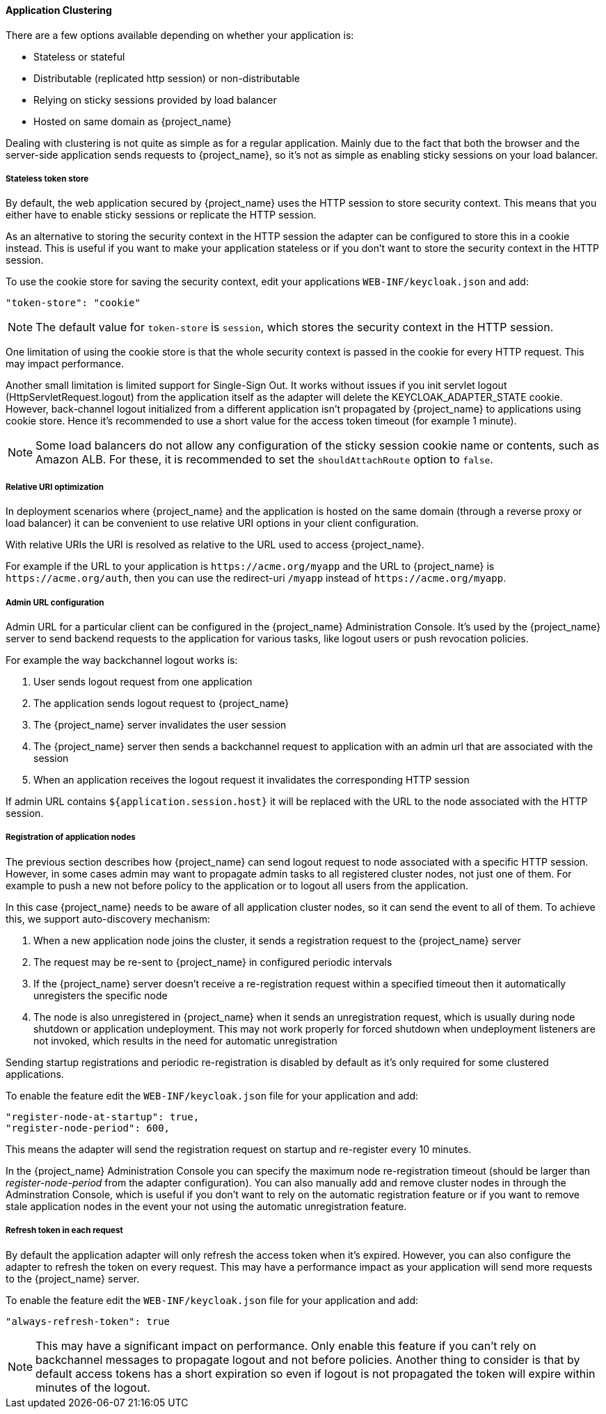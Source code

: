 [[applicationclustering]]
==== Application Clustering

ifeval::[{project_community}==true]
This chapter is related to supporting clustered applications deployed to JBoss EAP, WildFly and JBoss AS.
endif::[]
ifeval::[{project_product}==true]
This chapter is related to supporting clustered applications deployed to JBoss EAP.
endif::[]

There are a few options available depending on whether your application is:

* Stateless or stateful
* Distributable (replicated http session) or non-distributable
* Relying on sticky sessions provided by load balancer
* Hosted on same domain as {project_name}

Dealing with clustering is not quite as simple as for a regular application. Mainly due to the fact that both the browser and the server-side application
sends requests to {project_name}, so it's not as simple as enabling sticky sessions on your load balancer.

===== Stateless token store

By default, the web application secured by {project_name} uses the HTTP session to store security context. This means that you either have to
enable sticky sessions or replicate the HTTP session.

As an alternative to storing the security context in the HTTP session the adapter can be configured to store this in a cookie instead. This is useful if you want
to make your application stateless or if you don't want to store the security context in the HTTP session.

To use the cookie store for saving the security context, edit your applications `WEB-INF/keycloak.json` and add:
[source,json]
----
"token-store": "cookie"
----        

NOTE: The default value for `token-store` is `session`, which stores the security context in the HTTP session.

One limitation of using the cookie store is that the whole security context is passed in the cookie for every HTTP request. This may impact performance.

Another small limitation is limited support for Single-Sign Out. It works without issues if you init servlet logout (HttpServletRequest.logout) from the
application itself as the adapter will delete the KEYCLOAK_ADAPTER_STATE cookie. However, back-channel logout initialized from a different application isn't
propagated by {project_name} to applications using cookie store. Hence it's recommended to use a short value for the access token timeout (for example 1 minute).

NOTE: Some load balancers do not allow any configuration of the sticky session cookie name or contents, such as Amazon ALB. For these, it is recommended to set the `shouldAttachRoute` option to `false`.

===== Relative URI optimization

In deployment scenarios where {project_name} and the application is hosted on the same domain (through a reverse proxy or load balancer) it can be
convenient to use relative URI options in your client configuration.

With relative URIs the URI is resolved as relative to the URL used to access {project_name}.

For example if the URL to your application is `$$https://acme.org/myapp$$` and the URL to {project_name} is `$$https://acme.org/auth$$`, then you can use
the redirect-uri `/myapp` instead of `$$https://acme.org/myapp$$`.

===== Admin URL configuration

Admin URL for a particular client can be configured in the {project_name} Administration Console.
It's used by the {project_name} server to send backend requests to the application for various tasks, like logout users or push revocation policies.

For example the way backchannel logout works is:

. User sends logout request from one application
. The application sends logout request to {project_name}
. The {project_name} server invalidates the user session
. The {project_name} server then sends a backchannel request to application with an admin url that are associated with the session
. When an application receives the logout request it invalidates the corresponding HTTP session

If admin URL contains `${application.session.host}` it will be replaced with the URL to the node associated with the HTTP session.

[[registration_app_nodes]]
===== Registration of application nodes

The previous section describes how {project_name} can send logout request to node associated with a specific HTTP session.
However, in some cases admin may want to propagate admin tasks to all registered cluster nodes, not just one of them.
For example to push a new not before policy to the application or to logout all users from the application.

In this case {project_name} needs to be aware of all application cluster nodes, so it can send the event to all of them.
To achieve this, we support auto-discovery mechanism: 

. When a new application node joins the cluster, it sends a registration request to the {project_name} server
. The request may be re-sent to {project_name} in configured periodic intervals
. If the {project_name} server doesn't receive a re-registration request within a specified timeout then it automatically unregisters the specific node
. The node is also unregistered in {project_name} when it sends an unregistration request, which is usually during node shutdown or application undeployment.
  This may not work properly for forced shutdown when undeployment listeners are not invoked, which results in the need for automatic unregistration

Sending startup registrations and periodic re-registration is disabled by default as it's only required for some clustered applications.

To enable the feature edit the `WEB-INF/keycloak.json` file for your application and add:

[source,json]
----
"register-node-at-startup": true,
"register-node-period": 600,
----

This means the adapter will send the registration request on startup and re-register every 10 minutes.

In the {project_name} Administration Console you can specify the maximum node re-registration timeout (should be larger than _register-node-period_ from
the adapter configuration). You can also manually add and remove cluster nodes in through the Adminstration Console, which is useful if you don't want to rely
on the automatic registration feature or if you want to remove stale application nodes in the event your not using the automatic unregistration feature.

[[refresh_token_each_req]]
===== Refresh token in each request

By default the application adapter will only refresh the access token when it's expired. However, you can also configure the adapter to refresh the token on every
request. This may have a performance impact as your application will send more requests to the {project_name} server.

To enable the feature edit the `WEB-INF/keycloak.json` file for your application and add:

[source,json]
----
"always-refresh-token": true
----        

NOTE: This may have a significant impact on performance. Only enable this feature if you can't rely on backchannel messages to propagate logout and not before
    policies. Another thing to consider is that by default access tokens has a short expiration so even if logout is not propagated the token will expire within
    minutes of the logout.